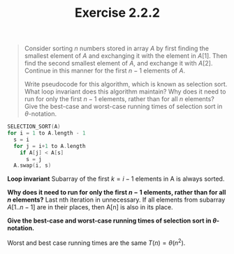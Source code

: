 #+TITLE: Exercise 2.2.2
#+OPTIONS: tex:t toc:nil num:nil f:nil todo:nil author:nil email:nil
#+OPTIONS: creator:nil d:nil timestamp:nil

#+STYLE: <style>
#+STYLE: h1.title {text-align: left; margin-left: 3%;}
#+STYLE: p { margin: 0; padding 0; white-space: pre; }
#+STYLE: section {  margin-left: 3%; }
#+STYLE: blockquote { padding: 10px; border-left: 5px silver solid; font-weight:bold; }
#+STYLE: </style>

#+BEGIN_QUOTE
Consider sorting $n$ numbers stored in array $A$ by first finding the
smallest element of $A$ and exchanging it with the element in $A[1]$.
Then find the second smallest element of $A$, and exchange it with
$A[2]$. Continue in this manner for the first $n-1$ elements of $A$.

Write pseudocode for this algorithm, which is known as selection sort.
What loop invariant does this algorithm maintain? Why does it need to
run for only the first $n-1$ elements, rather than for all $n$
elements? Give the best-case and worst-case running times of selection
sort in $\theta$-notation.
#+END_QUOTE

#+HTML: <section>
#+BEGIN_SRC C
SELECTION_SORT(A)
for i = 1 to A.length - 1
  s = i
  for j = i+1 to A.length
    if A[j] < A[s]
      s = j
  A.swap(i, s)
#+END_SRC

*Loop invariant*
Subarray of the first $k=i-1$ elements in A is always sorted.

*Why does it need to run for only the first $n-1$ elements, rather
than for all $n$ elements?*
Last nth iteration in unnecessary. If all elements from subarray
$A[1..n-1]$ are in their places, then A[n] is also in its place.

*Give the best-case and worst-case running times of selection
sort in $\theta$-notation.*

Worst and best case running times are the same $T(n)=\theta(n^2)$.


#+HTML: </section>

